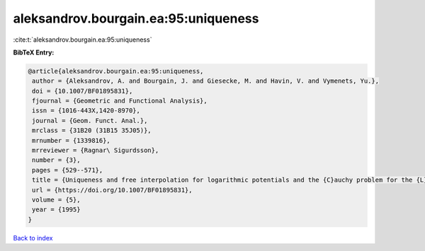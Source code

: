 aleksandrov.bourgain.ea:95:uniqueness
=====================================

:cite:t:`aleksandrov.bourgain.ea:95:uniqueness`

**BibTeX Entry:**

.. code-block:: bibtex

   @article{aleksandrov.bourgain.ea:95:uniqueness,
    author = {Aleksandrov, A. and Bourgain, J. and Giesecke, M. and Havin, V. and Vymenets, Yu.},
    doi = {10.1007/BF01895831},
    fjournal = {Geometric and Functional Analysis},
    issn = {1016-443X,1420-8970},
    journal = {Geom. Funct. Anal.},
    mrclass = {31B20 (31B15 35J05)},
    mrnumber = {1339816},
    mrreviewer = {Ragnar\ Sigurdsson},
    number = {3},
    pages = {529--571},
    title = {Uniqueness and free interpolation for logarithmic potentials and the {C}auchy problem for the {L}aplace equation in {${\bf R}^2$}},
    url = {https://doi.org/10.1007/BF01895831},
    volume = {5},
    year = {1995}
   }

`Back to index <../By-Cite-Keys.rst>`_
